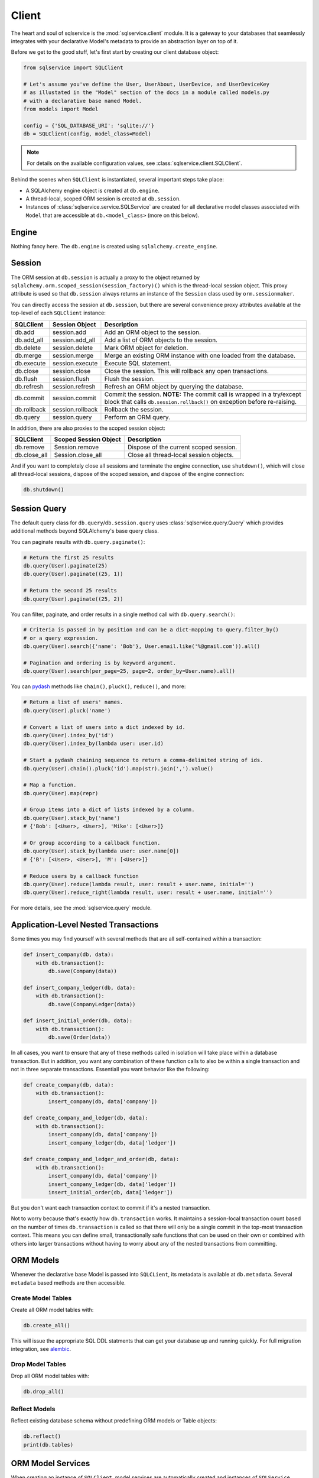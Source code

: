 Client
======

The heart and soul of sqlservice is the :mod:`sqlservice.client` module. It is a gateway to your databases that seamlessly integrates with your declarative Model's metadata to provide an abstraction layer on top of it.

Before we get to the good stuff, let's first start by creating our client database object:

.. code-block:: python

    from sqlservice import SQLClient

    # Let's assume you've define the User, UserAbout, UserDevice, and UserDeviceKey
    # as illustated in the "Model" section of the docs in a module called models.py
    # with a declarative base named Model.
    from models import Model

    config = {'SQL_DATABASE_URI': 'sqlite://'}
    db = SQLClient(config, model_class=Model)


.. note:: For details on the available configuration values, see :class:`sqlservice.client.SQLClient`.


Behind the scenes when ``SQLClient`` is instantiated, several important steps take place:

- A SQLAlchemy engine object is created at ``db.engine``.
- A thread-local, scoped ORM session is created at ``db.session``.
- Instances of :class:`sqlservice.service.SQLService` are created for all declarative model classes associated with ``Model`` that are accessible at ``db.<model_class>`` (more on this below).


Engine
------

Nothing fancy here. The ``db.engine`` is created using ``sqlalchemy.create_engine``.


Session
-------

The ORM session at ``db.session`` is actually a proxy to the object returned by ``sqlalchemy.orm.scoped_session(session_factory)()`` which is the thread-local session object. This proxy attribute is used so that ``db.session`` always returns an instance of the ``Session`` class used by ``orm.sessionmaker``.

You can directly access the session at ``db.session``, but there are several convenience proxy attributes available at the top-level of each ``SQLClient`` instance:

===========  ================  ===========
SQLClient    Session Object    Description
===========  ================  ===========
db.add       session.add       Add an ORM object to the session.
db.add_all   session.add_all   Add a list of ORM objects to the session.
db.delete    session.delete    Mark ORM object for deletion.
db.merge     session.merge     Merge an existing ORM instance with one loaded from the database.
db.execute   session.execute   Execute SQL statement.
db.close     session.close     Close the session. This will rollback any open transactions.
db.flush     session.flush     Flush the session.
db.refresh   session.refresh   Refresh an ORM object by querying the database.
db.commit    session.commit    Commit the session. **NOTE:** The commit call is wrapped in a try/except block that calls ``db.session.rollback()`` on exception before re-raising.
db.rollback  session.rollback  Rollback the session.
db.query     session.query     Perform an ORM query.
===========  ================  ===========

In addition, there are also proxies to the scoped session object:

============  =====================  ===========
SQLClient     Scoped Session Object  Description
============  =====================  ===========
db.remove     Session.remove         Dispose of the current scoped session.
db.close_all  Session.close_all      Close all thread-local session objects.
============  =====================  ===========

And if you want to completely close all sessions and terminate the engine connection, use ``shutdown()``, which will close all thread-local sessions, dispose of the scoped session, and dispose of the engine connection:

.. code-block:: python

    db.shutdown()


Session Query
-------------

The default query class for ``db.query``/``db.session.query`` uses :class:`sqlservice.query.Query` which provides additional methods beyond SQLAlchemy's base query class.

You can paginate results with ``db.query.paginate()``:

.. code-block:: python

    # Return the first 25 results
    db.query(User).paginate(25)
    db.query(User).paginate((25, 1))

    # Return the second 25 results
    db.query(User).paginate((25, 2))


You can filter, paginate, and order results in a single method call with ``db.query.search()``:

.. code-block:: python

    # Criteria is passed in by position and can be a dict-mapping to query.filter_by()
    # or a query expression.
    db.query(User).search({'name': 'Bob'}, User.email.like('%@gmail.com')).all()

    # Pagination and ordering is by keyword argument.
    db.query(User).search(per_page=25, page=2, order_by=User.name).all()


You can `pydash <https://github.com/dgilland/pydash>`_ methods like ``chain()``, ``pluck()``, ``reduce()``, and more:

.. code-block:: python

    # Return a list of users' names.
    db.query(User).pluck('name')

    # Convert a list of users into a dict indexed by id.
    db.query(User).index_by('id')
    db.query(User).index_by(lambda user: user.id)

    # Start a pydash chaining sequence to return a comma-delimited string of ids.
    db.query(User).chain().pluck('id').map(str).join(',').value()

    # Map a function.
    db.query(User).map(repr)

    # Group items into a dict of lists indexed by a column.
    db.query(User).stack_by('name')
    # {'Bob': [<User>, <User>], 'Mike': [<User>]}

    # Or group according to a callback function.
    db.query(User).stack_by(lambda user: user.name[0])
    # {'B': [<User>, <User>], 'M': [<User>]}

    # Reduce users by a callback function
    db.query(User).reduce(lambda result, user: result + user.name, initial='')
    db.query(User).reduce_right(lambda result, user: result + user.name, initial='')


For more details, see the :mod:`sqlservice.query` module.


Application-Level Nested Transactions
-------------------------------------

Some times you may find yourself with several methods that are all self-contained within a transaction:

.. code-block:: python

    def insert_company(db, data):
        with db.transaction():
            db.save(Company(data))

    def insert_company_ledger(db, data):
        with db.transaction():
            db.save(CompanyLedger(data))

    def insert_initial_order(db, data):
        with db.transaction():
            db.save(Order(data))

In all cases, you want to ensure that any of these methods called in isolation will take place within a database transaction. But in addition, you want any combination of these function calls to also be within a single transaction and not in three separate transactions. Essentiall you want behavior like the following:

.. code-block:: python

    def create_company(db, data):
        with db.transaction():
            insert_company(db, data['company'])

    def create_company_and_ledger(db, data):
        with db.transaction():
            insert_company(db, data['company'])
            insert_company_ledger(db, data['ledger'])

    def create_company_and_ledger_and_order(db, data):
        with db.transaction():
            insert_company(db, data['company'])
            insert_company_ledger(db, data['ledger'])
            insert_initial_order(db, data['ledger'])


But you don't want each transaction context to commit if it's a nested transaction.

Not to worry because that's exactly how ``db.transaction`` works. It maintains a session-local transaction count based on the number of times ``db.transaction`` is called so that there will only be a single commit in the top-most transaction context. This means you can define small, transactionally safe functions that can be used on their own or combined with others into larger transactions without having to worry about any of the nested transactions from committing.


ORM Models
----------

Whenever the declarative base Model is passed into ``SQLCLient``, its metadata is available at ``db.metadata``. Several ``metadata`` based methods are then accessible.


Create Model Tables
+++++++++++++++++++

Create all ORM model tables with:

.. code-block:: python

    db.create_all()


This will issue the appropriate SQL DDL statments that can get your database up and running quickly. For full migration integration, see `alembic <http://alembic.zzzcomputing.com/>`_.


Drop Model Tables
+++++++++++++++++

Drop all ORM model tables with:

.. code-block:: python

    db.drop_all()


Reflect Models
++++++++++++++

Reflect existing database schema without predefining ORM models or Table objects:

.. code-block:: python

    db.reflect()
    print(db.tables)


ORM Model Services
------------------

When creating an instance of ``SQLClient``, model services are automatically created and instances of ``SQLService`` classes are stored for each model and are accessible via attribute access. This allows you to proxy ``SQLService`` attributes for a model with:

.. code-block:: python

    db.User.<SQLService attribute>


So now you can save a model:

.. code-block:: python

    # Using a dict.
    user = db.User.save({'name': 'Elliot', 'email': 'mr@example.com'})

    # Using a model.
    user['name'] += ' Alderson'
    db.User.save(user)

    # Using multiple dicts and models.
    users = db.User.save([{...}, {...}, User(...), User(...)])


You can delete a model:

.. code-block:: python

    # Using a primary key value.
    db.User.destroy(134)

    # Using a dict with the primary key.
    db.User.destroy({'id': 134})

    # Using a model.
    db.User.destroy(user)

    # Using multiple values.
    db.User.destroy([134, {'id': 135}, user])


For more details, see the :mod:`sqlservice.service` module.


Generic ORM Model Methods
-------------------------

While working with model services is the recommended way to interact with ORM models, you can save and destroy any ORM model using the ``db.save()`` and ``db.destroy()`` methods directly.


save()
++++++

You can save any ORM model instance with ``db.save()``:

.. code-block:: python

    # Save a single user
    db.save(user1)

    # Define before/after functions around saving a user.
    def before_save_user(model, is_new):
        pass

    def after_save_user(model, is_new):
        pass

    # Save a single user while calling before_save_user() before user is saved
    # and after_save_user() after user is saved.
    db.save(user1, before=before_save_user, after=after_save_user)

    # Save multiple models.
    # NOTE: If before/after supplied, it will be called for each individual model
    # saved.
    db.save([user1, user2, company1, company2])


When saving the SQL client will perform an upsert using the primary key values (if set) of the model(s) being saved. As a result of this, a database query will be issued to select any existing records that may match the models being saved based on their primary key values. This allows you to save model objects that are not yet associated with the SQLAlchemy session's identity map without having to first fetch the object.

This behavior can be overridden by supplying a custom "identity" function that will be applied to the model(s) being saved. The "identity" function must accept a single argument, a model, and return an identity mapping tuple where each tuple item is a 2-element tuple containing a model column object and its value.

For example, if we wanted to upsert using a user's email address, then the identity function would be:

.. code-block:: python

    def user_identity_by_email(model):
        return ((User.email, model.email),)


If you wanted to upsert using a combination of the user's email address and their name, then the identity function function would be:

.. code-block:: python

    def user_identity_by_email_name(model):
        return ((User.email, model.email),
                (User.name, model.name))


You would then pass one of these functions to ``save()``:

.. code-block:: python

    db.save(user, identity=user_identity_by_email)


This effectively allows you to easily create your own upsert methods independent of the database-backend.


destroy()
+++++++++

.. code-block:: python

    # Destroy a single user.
    db.destroy(user1)

    # Destroy multiple models.
    db.destroy([user1, user2, company1, company2])

    # Destroy using primary key only.
    db.destroy(3618, model_class=User)
    db.destroy(3618, model_class=User, synchronize_session=True)


For more details, see the :mod:`sqlservice.client` module.
